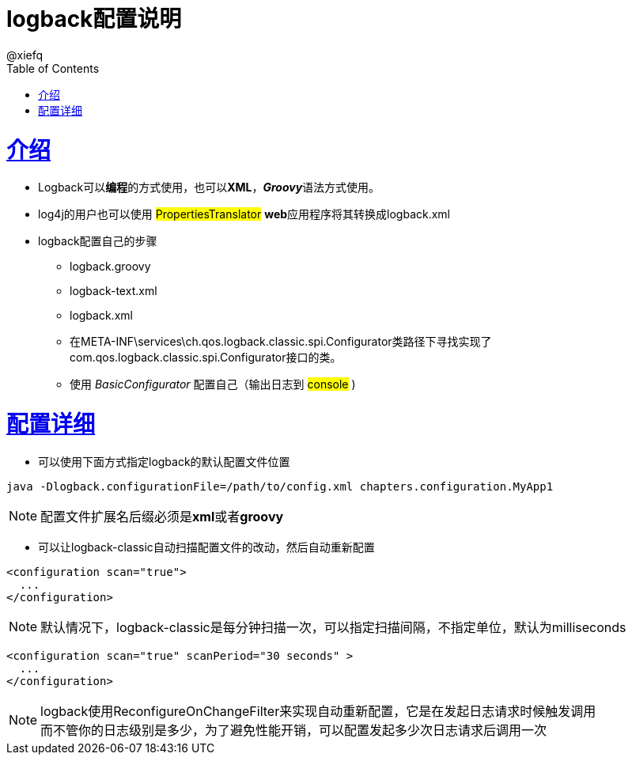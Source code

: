 = logback配置说明
@xiefq;
:doctype: book
:icons: font
:source-highlighter: highlightjs
:toc: left
:toclevels: 4
:sectlinks:

= 介绍
* Logback可以**编程**的方式使用，也可以**XML**，**_Groovy_**语法方式使用。
* log4j的用户也可以使用 #PropertiesTranslator# **web**应用程序将其转换成logback.xml
* logback配置自己的步骤
** logback.groovy
** logback-text.xml
** logback.xml
** 在META-INF\services\ch.qos.logback.classic.spi.Configurator类路径下寻找实现了com.qos.logback.classic.spi.Configurator接口的类。
** 使用 _BasicConfigurator_ 配置自己（输出日志到 #console# )

= 配置详细
[started]
* 可以使用下面方式指定logback的默认配置文件位置
[source,java]
----
java -Dlogback.configurationFile=/path/to/config.xml chapters.configuration.MyApp1
----
NOTE: 配置文件扩展名后缀必须是**xml**或者**groovy**

* 可以让logback-classic自动扫描配置文件的改动，然后自动重新配置
[source,xml]
----
<configuration scan="true">
  ...
</configuration>
----
NOTE: 默认情况下，logback-classic是每分钟扫描一次，可以指定扫描间隔，不指定单位，默认为milliseconds
[source,xml]
----
<configuration scan="true" scanPeriod="30 seconds" >
  ...
</configuration>
----
NOTE: logback使用ReconfigureOnChangeFilter来实现自动重新配置，它是在发起日志请求时候触发调用 +
而不管你的日志级别是多少，为了避免性能开销，可以配置发起多少次日志请求后调用一次